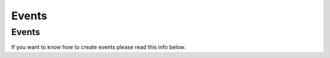 Events
=====

.. _events:

Events
------------

If you want to know how to create events please read this info below.
